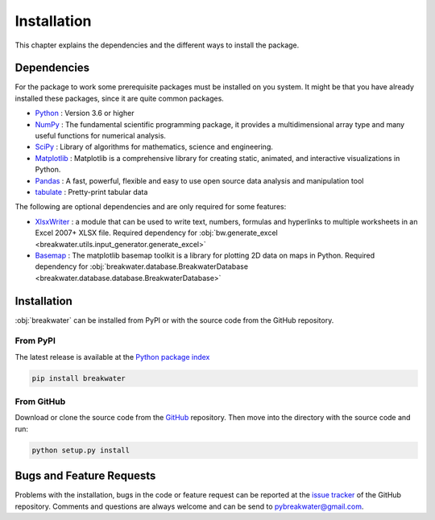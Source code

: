 ************
Installation
************

This chapter explains the dependencies and the different ways to install the
package.

Dependencies
============

For the package to work some prerequisite packages must be installed on you
system. It might be that you have already installed these packages, since it
are quite common packages.

- `Python`_ : Version 3.6 or higher

- `NumPy`_ : The fundamental scientific programming package, it
  provides a multidimensional array type and many useful functions for
  numerical analysis.

- `SciPy`_ : Library of algorithms for mathematics, science and engineering.

- `Matplotlib`_ : Matplotlib is a comprehensive library for creating static,
  animated, and interactive visualizations in Python.

- `Pandas`_ : A fast, powerful, flexible and easy to use open source data
  analysis and manipulation tool

- `tabulate`_ : Pretty-print tabular data

The following are optional dependencies and are only required for some features:

- `XlsxWriter`_ : a module that can be used to write text, numbers, formulas
  and hyperlinks to multiple worksheets in an Excel 2007+ XLSX file. Required
  dependency for
  :obj:`bw.generate_excel <breakwater.utils.input_generator.generate_excel>`

- `Basemap`_ : The matplotlib basemap toolkit is a library for plotting 2D data
  on maps in Python. Required dependency for
  :obj:`breakwater.database.BreakwaterDatabase <breakwater.database.database.BreakwaterDatabase>`

.. _`Python`: https://www.python.org/

.. _`NumPy`: https://numpy.org/doc/1.18/

.. _`SciPy`: http://www.scipy.org/

.. _`Matplotlib`: https://matplotlib.org/

.. _`Pandas`: https://pandas.pydata.org/docs/

.. _`tabulate`: https://pypi.org/project/tabulate/

.. _`XlsxWriter`: https://xlsxwriter.readthedocs.io/

.. _`Basemap`: https://matplotlib.org/basemap/users/installing.html

Installation
============

:obj:`breakwater` can be installed from PyPI or with the source code from the
GitHub repository.

From PyPI
---------

The latest release is available at the `Python package index`_

.. code-block:: python

   pip install breakwater

From GitHub
-----------

Download or clone the source code from the `GitHub`_ repository. Then move into
the directory with the source code and run:

.. code-block:: python

  python setup.py install


.. _`GitHub`: https://github.com/Sander-w/breakwater/
.. _`Python package index`: https://pypi.org/


Bugs and Feature Requests
=========================

Problems with the installation, bugs in the code or feature request can be
reported at the `issue tracker`_ of the GitHub repository. Comments and
questions are always welcome and can be send to `pybreakwater@gmail.com`_.


.. _`issue tracker`: https://github.com/Sander-w/breakwater/issues
.. _`pybreakwater@gmail.com`: pybreakwater@gmail.com

